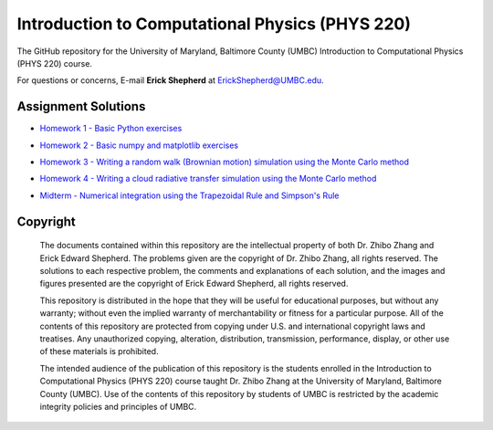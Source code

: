 ================================================
Introduction to Computational Physics (PHYS 220)
================================================

The GitHub repository for the University of Maryland, Baltimore County (UMBC) Introduction to Computational Physics (PHYS 220) course.

For questions or concerns, E-mail **Erick Shepherd** at `ErickShepherd@UMBC.edu`_.

.. _`ErickShepherd@UMBC.edu`: ErickShepherd@UMBC.edu

Assignment Solutions
====================

- `Homework 1 - Basic Python exercises`_
- `Homework 2 - Basic numpy and matplotlib exercises`_
- `Homework 3 - Writing a random walk (Brownian motion) simulation using the Monte Carlo method`_
- `Homework 4 - Writing a cloud radiative transfer simulation using the Monte Carlo method`_
- `Midterm - Numerical integration using the Trapezoidal Rule and Simpson's Rule`_

    .. _`Homework 1 - Basic Python exercises`: Solutions/Assignment%2001%20-%20Homework%201
    
    .. _`Homework 2 - Basic numpy and matplotlib exercises`: Solutions/Assignment%2002%20-%20Homework%202
    
    .. _`Homework 3 - Writing a random walk (Brownian motion) simulation using the Monte Carlo method`: Solutions/Assignment%2003%20-%20Homework%203
    
    .. _`Homework 4 - Writing a cloud radiative transfer simulation using the Monte Carlo method`: Solutions/Assignment%2004%20-%20Homework%204
    
    .. _`Midterm - Numerical integration using the Trapezoidal Rule and Simpson's Rule`: Solutions/Assignment%2005%20-%20Midterm

Copyright
=========

    The documents contained within this repository are the intellectual property 
    of both Dr. Zhibo Zhang and Erick Edward Shepherd. The problems given are  
    the copyright of Dr. Zhibo Zhang, all rights reserved. The solutions to each
    respective problem, the comments and explanations of each solution, and the
    images and figures presented are the copyright of Erick Edward Shepherd, all 
    rights reserved.

    This repository is distributed in the hope that they will be useful for 
    educational purposes, but without any warranty; without even the implied 
    warranty of merchantability or fitness for a particular purpose. All of 
    the contents of this repository are protected from copying under U.S. and 
    international copyright laws and treatises. Any unauthorized copying, 
    alteration, distribution, transmission, performance, display, or other use 
    of these materials is prohibited.

    The intended audience of the publication of this repository is the students
    enrolled in the Introduction to Computational Physics (PHYS 220) course 
    taught Dr. Zhibo Zhang at the University of Maryland, Baltimore County 
    (UMBC). Use of the contents of this repository by students of UMBC is 
    restricted by the academic integrity policies and principles of UMBC.
